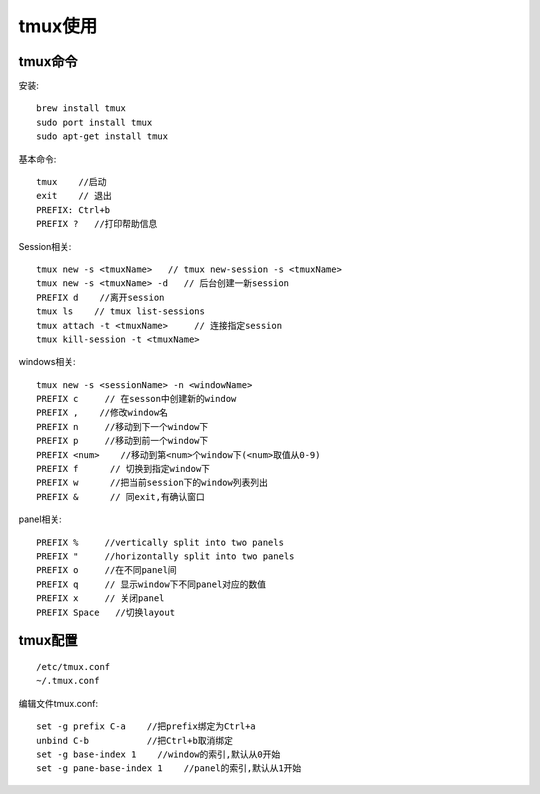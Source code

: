 tmux使用
################


tmux命令
------------

安装::

    brew install tmux
    sudo port install tmux
    sudo apt-get install tmux


基本命令::

    tmux    //启动
    exit    // 退出
    PREFIX: Ctrl+b
    PREFIX ?   //打印帮助信息


Session相关::

    tmux new -s <tmuxName>   // tmux new-session -s <tmuxName>
    tmux new -s <tmuxName> -d   // 后台创建一新session
    PREFIX d    //离开session
    tmux ls    // tmux list-sessions
    tmux attach -t <tmuxName>     // 连接指定session
    tmux kill-session -t <tmuxName>

windows相关::

    tmux new -s <sessionName> -n <windowName>
    PREFIX c     // 在sesson中创建新的window
    PREFIX ,    //修改window名
    PREFIX n     //移动到下一个window下
    PREFIX p     //移动到前一个window下
    PREFIX <num>    //移动到第<num>个window下(<num>取值从0-9)
    PREFIX f      // 切换到指定window下
    PREFIX w      //把当前session下的window列表列出
    PREFIX &      // 同exit,有确认窗口

panel相关::

    PREFIX %     //vertically split into two panels
    PREFIX "     //horizontally split into two panels
    PREFIX o     //在不同panel间
    PREFIX q     // 显示window下不同panel对应的数值
    PREFIX x     // 关闭panel
    PREFIX Space   //切换layout



tmux配置
--------------
::

    /etc/tmux.conf
    ~/.tmux.conf

编辑文件tmux.conf::

    set -g prefix C-a    //把prefix绑定为Ctrl+a
    unbind C-b           //把Ctrl+b取消绑定
    set -g base-index 1    //window的索引,默认从0开始
    set -g pane-base-index 1    //panel的索引,默认从1开始


.. notice::

    修改tmux.conf文件后不会立即生效, 你需要关闭所有tmux窗口或键入 ``PREFIX :`` 并输入 ``source-file ~/.tmux.conf``



